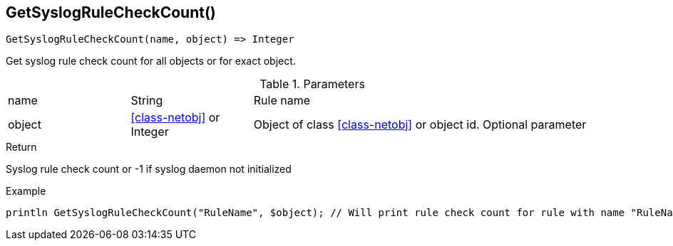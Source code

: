 [.nxsl-function]
[[func-getsyslogrulecheckcount]]
== GetSyslogRuleCheckCount()

[source,c]
----
GetSyslogRuleCheckCount(name, object) => Integer
----

Get syslog rule check count for all objects or for exact object.

.Parameters
[cols="1,1,3" grid="none", frame="none"]
|===
|name|String|Rule name
|object|<<class-netobj>> or Integer|Object of class <<class-netobj>> or object id. Optional parameter
|===

.Return
Syslog rule check count or -1 if syslog daemon not initialized

.Example
[.source]
....
println GetSyslogRuleCheckCount("RuleName", $object); // Will print rule check count for rule with name "RuleName"
....
